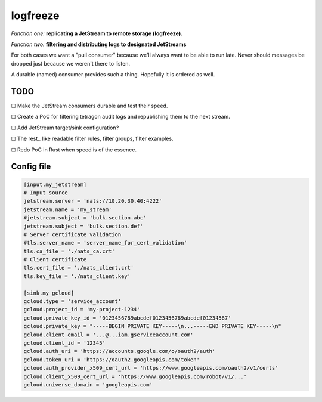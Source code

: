 logfreeze
=========

*Function one:* **replicating a JetStream to remote storage (logfreeze).**

*Function two:* **filtering and distributing logs to designated JetStreams**

For both cases we want a "pull consumer" because we'll always want to be
able to run late. Never should messages be dropped just because we
weren't there to listen.

A durable (named) consumer provides such a thing. Hopefully it is
ordered as well.


----
TODO
----

☐  Make the JetStream consumers durable and test their speed.

☐  Create a PoC for filtering tetragon audit logs and republishing them to the next stream.

☐  Add JetStream target/sink configuration?

☐  The rest.. like readable filter rules, filter groups, filter examples.

☐  Redo PoC in Rust when speed is of the essence.


-----------
Config file
-----------

.. code-block:: toml

    [input.my_jetstream]
    # Input source
    jetstream.server = 'nats://10.20.30.40:4222'
    jetstream.name = 'my_stream'
    #jetstream.subject = 'bulk.section.abc'
    jetstream.subject = 'bulk.section.def'
    # Server certificate validation
    #tls.server_name = 'server_name_for_cert_validation'
    tls.ca_file = './nats_ca.crt'
    # Client certificate
    tls.cert_file = './nats_client.crt'
    tls.key_file = './nats_client.key'

    [sink.my_gcloud]
    gcloud.type = 'service_account'
    gcloud.project_id = 'my-project-1234'
    gcloud.private_key_id = '0123456789abcdef0123456789abcdef01234567'
    gcloud.private_key = "-----BEGIN PRIVATE KEY-----\n...-----END PRIVATE KEY-----\n"
    gcloud.client_email = '...@...iam.gserviceaccount.com'
    gcloud.client_id = '12345'
    gcloud.auth_uri = 'https://accounts.google.com/o/oauth2/auth'
    gcloud.token_uri = 'https://oauth2.googleapis.com/token'
    gcloud.auth_provider_x509_cert_url = 'https://www.googleapis.com/oauth2/v1/certs'
    gcloud.client_x509_cert_url = 'https://www.googleapis.com/robot/v1/...'
    gcloud.universe_domain = 'googleapis.com'
